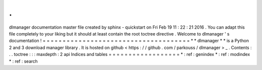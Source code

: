 .
.
dlmanager
documentation
master
file
created
by
sphinx
-
quickstart
on
Fri
Feb
19
11
:
22
:
21
2016
.
You
can
adapt
this
file
completely
to
your
liking
but
it
should
at
least
contain
the
root
toctree
directive
.
Welcome
to
dlmanager
'
s
documentation
!
=
=
=
=
=
=
=
=
=
=
=
=
=
=
=
=
=
=
=
=
=
=
=
=
=
=
=
=
=
=
=
=
=
=
=
=
=
*
*
dlmanager
*
*
is
a
Python
2
and
3
download
manager
library
.
It
is
hosted
on
github
<
https
:
/
/
github
.
com
/
parkouss
/
dlmanager
>
_
.
Contents
:
.
.
toctree
:
:
:
maxdepth
:
2
api
Indices
and
tables
=
=
=
=
=
=
=
=
=
=
=
=
=
=
=
=
=
=
*
:
ref
:
genindex
*
:
ref
:
modindex
*
:
ref
:
search

